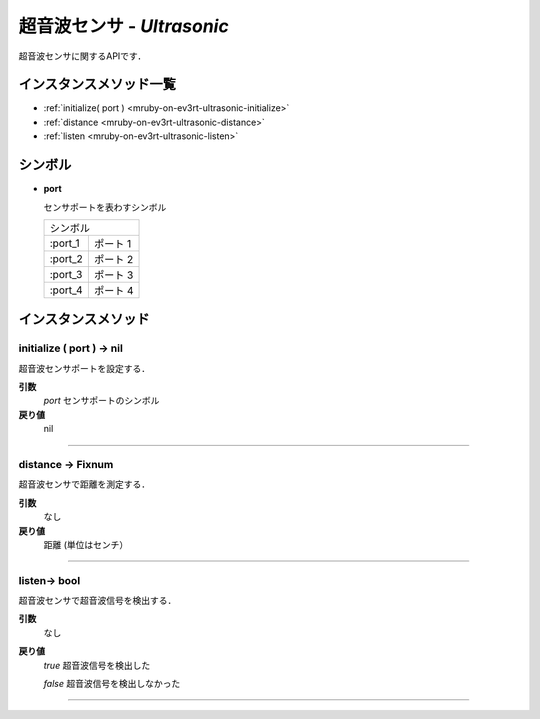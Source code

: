 
超音波センサ - `Ultrasonic`
==============

超音波センサに関するAPIです．

インスタンスメソッド一覧
----------------

* :ref:`initialize( port ) <mruby-on-ev3rt-ultrasonic-initialize>`
* :ref:`distance <mruby-on-ev3rt-ultrasonic-distance>`
* :ref:`listen <mruby-on-ev3rt-ultrasonic-listen>`

シンボル
------

* **port**

  センサポートを表わすシンボル

  =======   ==========
  シンボル
  --------------------
  :port_1   ポート 1
  :port_2   ポート 2
  :port_3   ポート 3
  :port_4   ポート 4
  =======   ==========



インスタンスメソッド
----------------

.. _mruby-on-ev3rt-ultrasonic-initialize:

initialize ( port ) -> nil
^^^^^^^^^^^^^^^^^^^^^^^^^^

超音波センサポートを設定する．

**引数**
  `port`  センサポートのシンボル

**戻り値**
  nil

----

.. _mruby-on-ev3rt-ultrasonic-distance:

distance -> Fixnum
^^^^^^^^^^^^^^^^^

超音波センサで距離を測定する．

**引数**
  なし

**戻り値**
  距離 (単位はセンチ）

----

.. _mruby-on-ev3rt-ultrasonic-listen:

listen-> bool
^^^^^^^^^^^^^^^^^

超音波センサで超音波信号を検出する．

**引数**
  なし

**戻り値**
  `true` 超音波信号を検出した

  `false` 超音波信号を検出しなかった

----

.. code-block:: ruby
  :caption: ultrasonic_sample.rb
